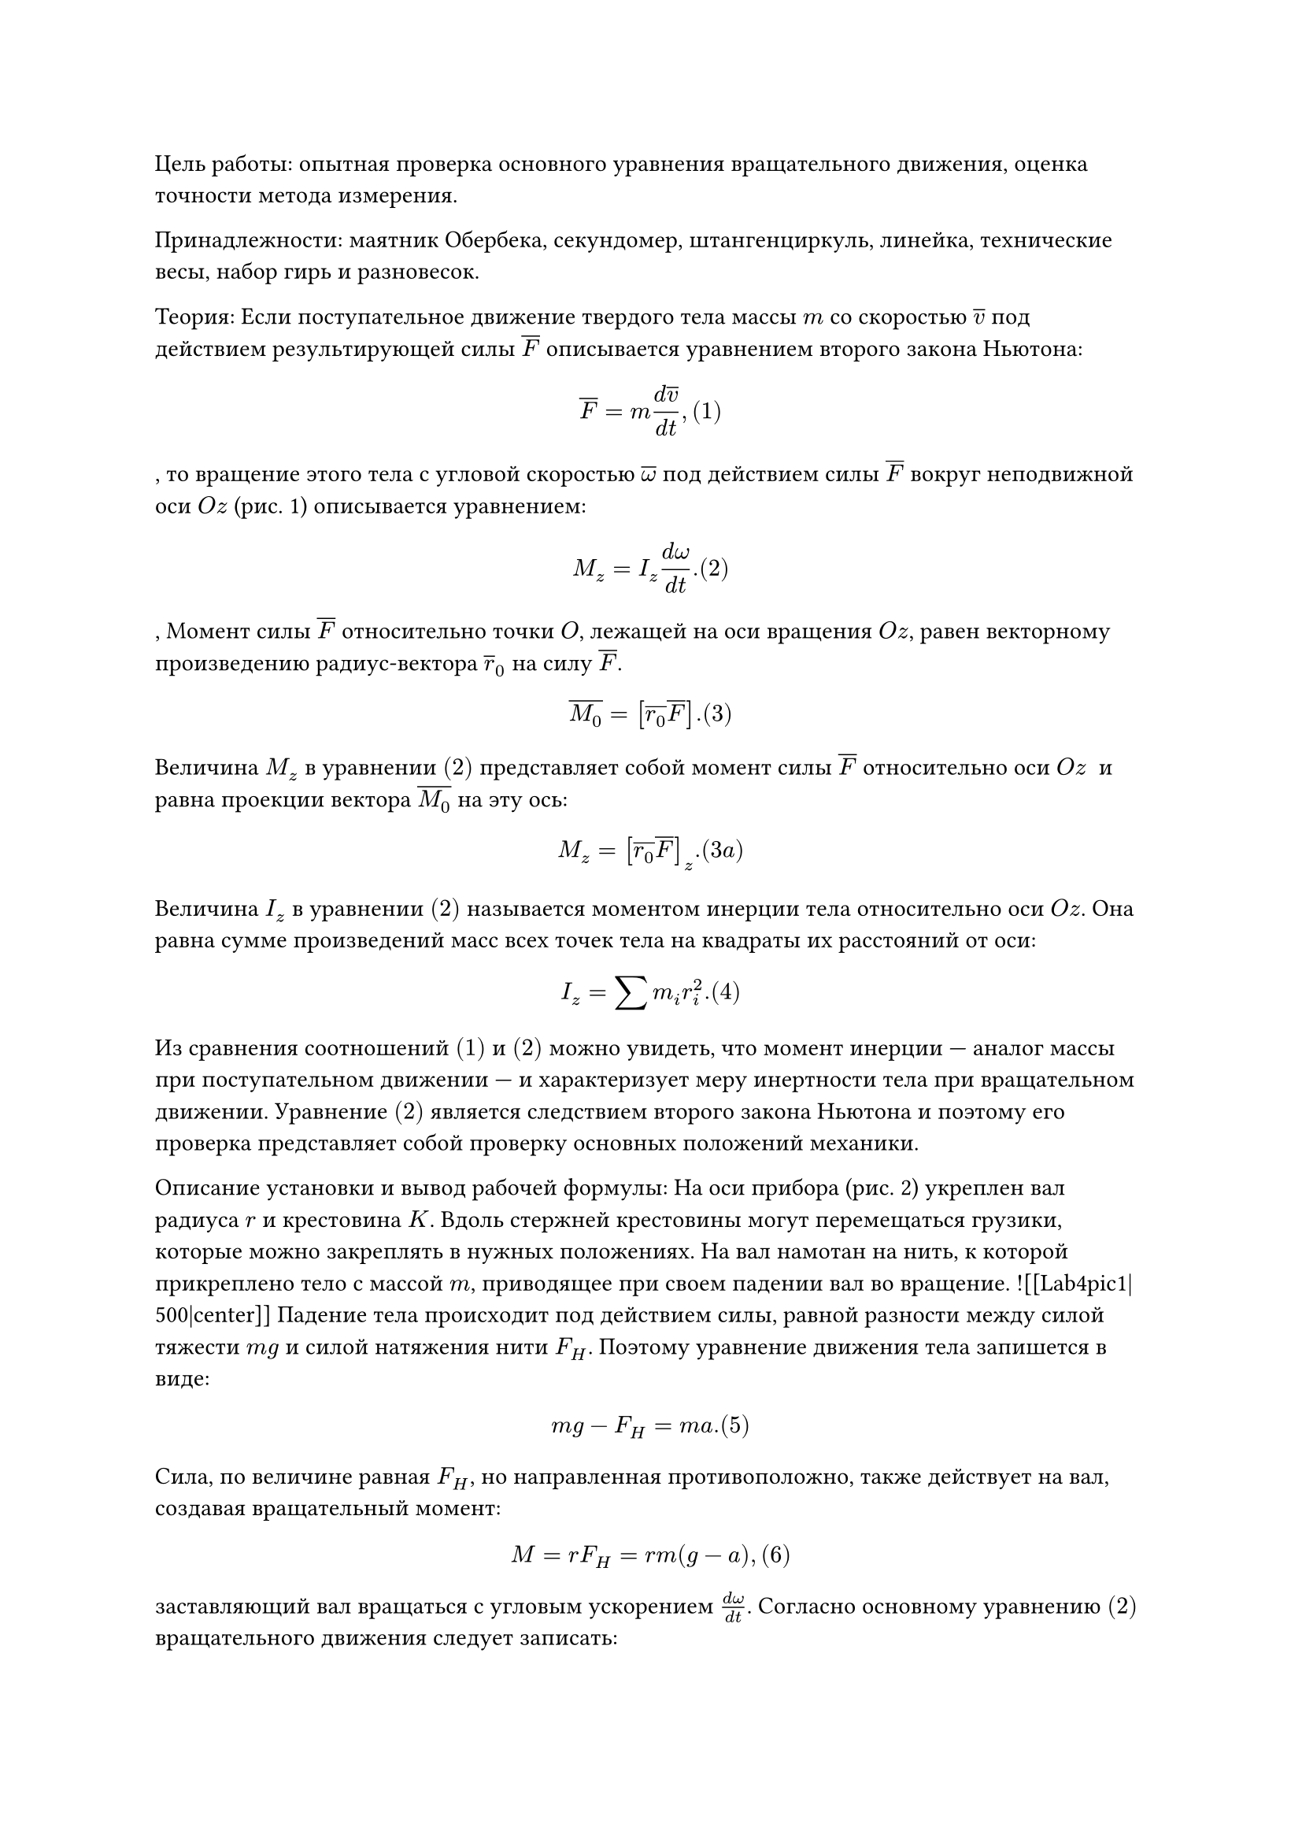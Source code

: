 #show heading: it => [
  #set align(center)
]

= Лабораторная работа №4
= Проверка основного уравнения вращательного движения с помощью маятника Обербека

**Цель работы:** опытная проверка основного уравнения вращательного движения, оценка точности метода измерения.

**Принадлежности:** маятник Обербека, секундомер, штангенциркуль, линейка, технические весы, набор гирь и разновесок. 

**Теория:**
Если поступательное движение твердого тела массы $m$ со скоростью $overline(v)$ под действием результирующей силы $overline(F)$ описывается уравнением второго закона Ньютона: $ overline(F) = m frac(d overline(v),d t), (1) $, то вращение этого тела с угловой скоростью $overline( omega)$ под действием силы $overline(F)$ вокруг неподвижной оси $O z$ (рис. 1) описывается уравнением: $ M_z = I_z frac(d omega,d t). (2) $, Момент силы $overline(F)$ относительно точки $O$, лежащей на оси вращения $O z$, равен векторному произведению радиус-вектора $overline(r)_0$ на силу $overline(F)$. $ overline(M_0) = [overline(r_0) overline(F)]. (3) $ Величина $M_z$ в уравнении $(2)$ представляет собой момент силы $overline(F)$ относительно оси $O z$  и равна проекции вектора $overline(M_0)$ на эту ось: $ M_z = [overline(r_0) overline(F)]_z. (3a) $ Величина $I_z$ в уравнении $(2)$ называется моментом инерции тела относительно оси $O z$. Она равна сумме произведений масс всех точек тела на квадраты их расстояний от оси: $ I_z = sum m_i r_i^2. (4) $ Из сравнения соотношений $(1)$ и $(2)$ можно увидеть, что момент инерции — аналог массы при поступательном движении — и характеризует меру инертности тела при вращательном движении.
Уравнение $(2)$ является следствием второго закона Ньютона и поэтому его проверка представляет собой проверку основных положений механики.

**Описание установки и вывод рабочей формулы**:
На оси прибора (рис. 2) укреплен вал радиуса $r$ и крестовина $K$. Вдоль стержней крестовины могут перемещаться грузики, которые можно закреплять в нужных положениях.
На вал намотан на нить, к которой прикреплено тело с массой $m$, приводящее при своем падении вал во вращение.
![[Lab4pic1|500|center]]
Падение тела происходит под действием силы, равной разности между силой тяжести $m g$ и силой натяжения нити $F_H$.
Поэтому уравнение движения тела запишется в виде: $ m g - F_H = m a. (5) $ Сила, по величине равная $F_H$, но направленная противоположно, также действует на вал, создавая вращательный момент: $ M = r F_H = r m(g - a), (6) $ заставляющий вал вращаться с угловым ускорением $frac(d omega,d t)$. 
Согласно основному уравнению $(2)$ вращательного движения следует записать: $ r m (g - a) = I frac(d omega,d t), (7) $ где $I$ — момент инерции вращающейся системы.
В уравнении $(7)$ пока не известны ускорение тела $a$, угловое ускорение вала $frac(d omega,d t)$ и момент инерции $I$. Ускорение $a$ легко найти, если знать расстояние $h$, пройденное телом во время падения, и время падения $t$. Тогда: $ h = frac(a t^2,2), a = frac(2h,t^2). (8) $Далее используем равенство тангенциального ускорения $r frac(d omega,d t)$ точек на поверхности вала ускорению $a$ падающего тела, то есть равенство $a = r  frac(d omega,d t).$
Поэтому угловое ускорение будет связано с ускорением $a$ соотношением: $ frac(d omega,d t) = frac(a,r) = frac(2h,r t^2). (9) $Подставив значения $a$ и $frac(d omega,d t)$ по формулам $(8)$ и $(9)$ соответственно в уравнение $(7)$, получим: $ r m (g - frac(2h,t^2)) = I frac(2h,t^2). (10) $Учитывая, что $r = frac(d,2)$, где $d$ — диаметр вала, окончательно имеем: $ frac(m d,2) ( g - frac(2h,t^2)) = frac(4h,d t^2) I. (11) $Это уравнение и подлежит экспериментальной проверке. Если проверяемый закон справедлив, то значения моментов сил в левой и правой частях уравнения $(11)$ в пределах погрешности измерений должны совпасть.

**Порядок выполнения работы**:
1. Установить грузики у самых концов стержней маятника таким образом, чтобы маятник находился в безразличном состоянии.
2. Намотать нить на вал и, отпустив груз $m$, определить по секундомеру время $t$ его падения на всю длину нити.
3. Проделать опыт несколько раз и определить среднее время падения $t$.
4. Измерить линейкой высоту падения $h$.
5. Определить массу груза $m$ взвешиванием на технических весах.
6. Измерить штангенциркулем диаметр вала $d$.
7. Вычислить значение момента силы $M_1$, определяемого левой частью уравнения $(11)$.
8. Рассчитать значение момента силы $M_2$, определяемого правой частью уравнения $(11)$. Значение момента инерции $I$ маятника указано на установке.
9. Полученные значения величин занести в табл. 1.
10. Провести расчет погрешностей измерений. 
Пусть абсолютная погрешность в вычислении момента силы  $M$  первым способом  $Delta M_1$, а вторым —  $Delta M_2$, то есть $M = M_1 + Delta M_1$ и $M = M_2 +- Delta M_2$. Значения момента силы можно считать совпадающими в данном эксперименте, если выполняется условие: $ |M_1 - M_2| <= |Delta M_1| + |Delta M_2|. (12) $
Значения погрешностей  $|Delta M_1|$  и  $|Delta M_2|$  можно определить следующим путем. Прологарифмировав и продифференцировав левую часть уравнения $(11)$, получим значение относительной погрешности: $ delta_1 = frac(Delta M_1,M_1) = frac(Delta m,m) + frac(Delta d,d) + 2 frac(t Delta h + h Delta t,t (g t^2 - 2h)) (13) $ Значение абсолютной погрешности будет иметь вид $Delta M_1 = delta_1 M_1$. Аналогичным образом имеем: $ delta_2 = frac(Delta M_2,M_2) = frac(Delta I,I) + frac(Delta h,h) + frac(Delta d,d) + 2 frac(Delta t,t); Delta M_2 = delta_2 M_2.(14) $
За погрешности  $Delta d$,  $Delta m$  и  $Delta h$  принимать погрешности отсчитывания соответствующих средств измерений. В качестве погрешности  $Delta t$ рассматривать среднюю абсолютную погрешность результата измерения, если ее значение превышает погрешность отсчитывания секундомера.

Таблица 1:
<table>
  <thead>
    <tr>
      <th>№</th>
      <th>t, с</th>
      <th>dt, c</th>
      <th>ddt, c</th>
      <th>dddt, c</th>
      <th>h, см</th>
      <th>m, г</th>
      <th>d, мм</th>
      <th>I, кг*м^2</th>
      <th>M1, Н*м</th>
      <th>M2, Н*м</th>
    </tr>
  </thead>
  <tbody>
    <tr>
      <td>1</td>
      <td>7.288</td>
    //   <td rowspan="4"></td>
      <td></td>
    //   <td rowspan="4"></td>
    //   <td rowspan="20" style="text-align: center; vertical-align: middle">45</td>
    //   <td rowspan="4" style="text-align: center; vertical-align: middle">53</td>
    //   <td rowspan="20" style="text-align: center; vertical-align: middle">80</td>
    //   <td rowspan="20" style="text-align: center; vertical-align: middle">0.038</td>
      <td></td>
      <td></td>
    </tr>
    <tr>
      <td>2</td>
      <td>7.315</td>
      <td></td>
      <td></td>
      <td></td>
    </tr>
    <tr>
      <td>3</td>
      <td>7.458</td>
      <td></td>
      <td></td>
      <td></td>
    </tr>
    <tr>
      <td>4</td>
      <td>7.389</td>
      <td></td>
      <td></td>
      <td></td>
    </tr>
    <tr>
      <td>5</td>
      <td>5.229</td>
    //   <td rowspan="4" style="text-align: center; vertical-align: middle"></td>
      <td></td>
    //   <td rowspan="4" style="text-align: center; vertical-align: middle"></td>
    //   <td rowspan="4" style="text-align: center; vertical-align: middle">102.1</td>
      <td></td>
      <td></td>
    </tr>
    <tr>
      <td>6</td>
      <td>5.254</td>
      <td></td>
      <td></td>
      <td></td>
    </tr>
    <tr>
      <td>7</td>
      <td>5.249</td>
      <td></td>
      <td></td>
      <td></td>
    </tr>
    <tr>
      <td>8</td>
      <td>5.326</td>
      <td></td>
      <td></td>
    //   <td ></td>
    </tr>
    <tr>
      <td>9</td>
      <td>5.229</td>
    //   <td rowspan="4" style="text-align: center; vertical-align: middle"></td>
      <td></td>
    //   <td rowspan="4" style="text-align: center; vertical-align: middle"></td>
    //   <td rowspan="4" style="text-align: center; vertical-align: middle">151.5</td>
    //   <td ></td>
    //   <td ></td>
    </tr>
    <tr>
      <td>10</td>
      <td>4.136</td>
      <td></td>
      <td></td>
      <td></td>
    </tr>
    <tr>
      <td>11</td>
      <td>4.242</td>
      <td></td>
      <td></td>
      <td></td>
    </tr>
    <tr>
      <td>12</td>
      <td>4.244</td>
      <td></td>
      <td></td>
      <td></td>
    </tr>
    <tr>
      <td>13</td>
      <td>5.229</td>
    //   <td rowspan="4" style="text-align: center; vertical-align: middle"></td>
      <td></td>
    //   <td rowspan="4" style="text-align: center; vertical-align: middle"></td>
    //   <td rowspan="4" style="text-align: center; vertical-align: middle">201.3</td>
    //   <td ></td>
    //   <td ></td>
    </tr>
    <tr>
      <td>14</td>
      <td>3.638</td>
      <td></td>
      <td></td>
      <td></td>
    </tr>
    <tr>
      <td>15</td>
      <td>3.679</td>
      <td></td>
      <td></td>
      <td></td>
    </tr>
    <tr>
      <td>16</td>
      <td>3.679</td>
      <td></td>
      <td></td>
      <td></td>
    </tr>
    <tr>
      <td>17</td>
      <td>5.229</td>
    //   <td rowspan="4" style="text-align: center; vertical-align: middle"></td>
      <td></td>
    //   <td rowspan="4" style="text-align: center; vertical-align: middle"></td>
    //   <td rowspan="4" style="text-align: center; vertical-align: middle">251.2</td>
      <td></td>
      <td></td>
    </tr>
    <tr>
      <td>18</td>
      <td>3.318</td>
      <td></td>
      <td></td>
      <td></td>
    </tr>
    <tr>
      <td>19</td>
      <td>3.288</td>
      <td></td>
      <td></td>
      <td></td>
    </tr>
    <tr>
      <td>20</td>
      <td>3.387</td>
      <td></td>
      <td></td>
      <td></td>
    </tr>
  </tbody>
</table>